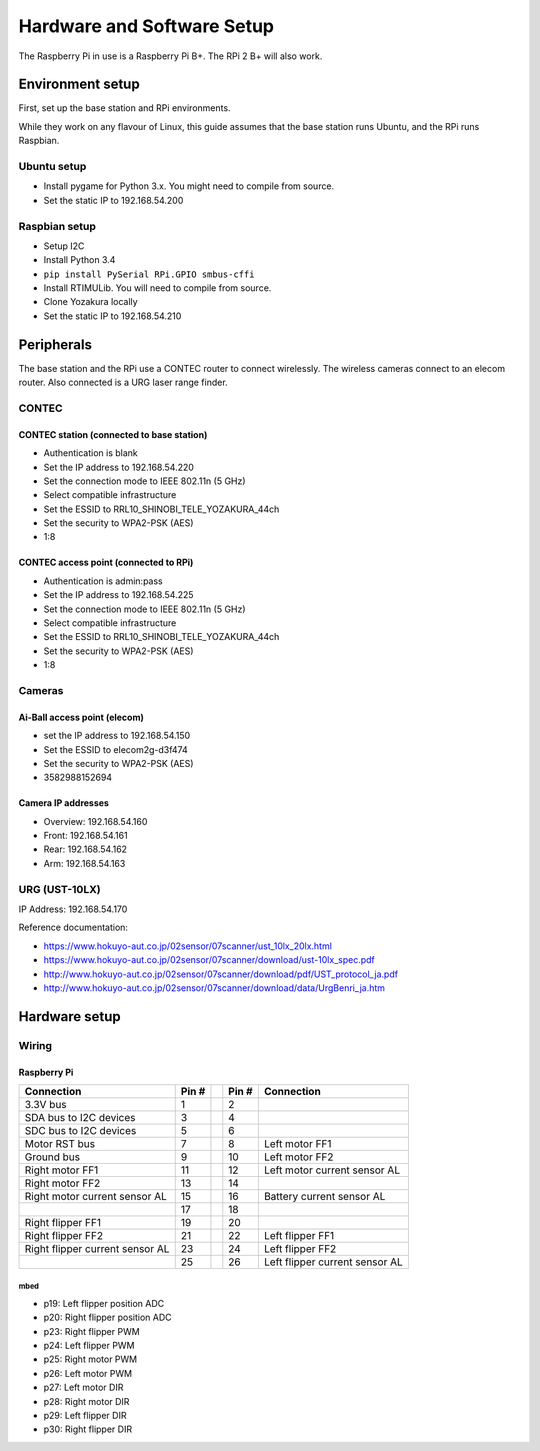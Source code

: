 Hardware and Software Setup
===========================

The Raspberry Pi in use is a Raspberry Pi B+. The RPi 2 B+ will also work.

-----------------
Environment setup
-----------------
First, set up the base station and RPi environments.

While they work on any flavour of Linux, this guide assumes that the base station runs Ubuntu, and the RPi runs Raspbian.

Ubuntu setup
------------
* Install pygame for Python 3.x. You might need to compile from source.
* Set the static IP to 192.168.54.200

Raspbian setup
--------------
* Setup I2C
* Install Python 3.4
* ``pip install PySerial RPi.GPIO smbus-cffi``
* Install RTIMULib. You will need to compile from source.
* Clone Yozakura locally
* Set the static IP to 192.168.54.210


-----------
Peripherals
-----------
The base station and the RPi use a CONTEC router to connect wirelessly. The wireless cameras connect to an elecom router. Also connected is a URG laser range finder.

CONTEC
------
~~~~~~~~~~~~~~~~~~~~~~~~~~~~~~~~~~~~~~~~~~
CONTEC station (connected to base station)
~~~~~~~~~~~~~~~~~~~~~~~~~~~~~~~~~~~~~~~~~~
* Authentication is blank
* Set the IP address to 192.168.54.220
* Set the connection mode to IEEE 802.11n (5 GHz)
* Select compatible infrastructure
* Set the ESSID to RRL10_SHINOBI_TELE_YOZAKURA_44ch
* Set the security to WPA2-PSK (AES)
* 1:8

~~~~~~~~~~~~~~~~~~~~~~~~~~~~~~~~~~~~~~
CONTEC access point (connected to RPi)
~~~~~~~~~~~~~~~~~~~~~~~~~~~~~~~~~~~~~~
* Authentication is admin:pass
* Set the IP address to 192.168.54.225
* Set the connection mode to IEEE 802.11n (5 GHz)
* Select compatible infrastructure
* Set the ESSID to RRL10_SHINOBI_TELE_YOZAKURA_44ch
* Set the security to WPA2-PSK (AES)
* 1:8

Cameras
-------
~~~~~~~~~~~~~~~~~~~~~~~~~~~~~
Ai-Ball access point (elecom)
~~~~~~~~~~~~~~~~~~~~~~~~~~~~~
* set the IP address to 192.168.54.150
* Set the ESSID to elecom2g-d3f474
* Set the security to WPA2-PSK (AES)
* 3582988152694

~~~~~~~~~~~~~~~~~~~
Camera IP addresses
~~~~~~~~~~~~~~~~~~~
* Overview: 192.168.54.160
* Front: 192.168.54.161
* Rear: 192.168.54.162
* Arm: 192.168.54.163

URG (UST-10LX)
--------------
IP Address: 192.168.54.170

Reference documentation:

* https://www.hokuyo-aut.co.jp/02sensor/07scanner/ust_10lx_20lx.html  
* https://www.hokuyo-aut.co.jp/02sensor/07scanner/download/ust-10lx_spec.pdf  
* http://www.hokuyo-aut.co.jp/02sensor/07scanner/download/pdf/UST_protocol_ja.pdf  
* http://www.hokuyo-aut.co.jp/02sensor/07scanner/download/data/UrgBenri_ja.htm  


--------------
Hardware setup
--------------
Wiring
------
~~~~~~~~~~~~
Raspberry Pi
~~~~~~~~~~~~
.. image:: _static/images/rpi_pinout.png
   :width: 600px
   :alt: RPi B+ pinout diagram

================================ ======= === ======= ================================
 Connection                       Pin #       Pin #   Connection
================================ ======= === ======= ================================
 3.3V bus                         1           2   
 SDA bus to I2C devices           3           4   
 SDC bus to I2C devices           5           6  
 Motor RST bus                    7           8       Left motor FF1 
 Ground bus                       9           10      Left motor FF2 
 Right motor FF1                  11          12      Left motor current sensor AL 
 Right motor FF2                  13          14   
 Right motor current sensor AL    15          16      Battery current sensor AL
\                                 17          18   
 Right flipper FF1                19          20  
 Right flipper FF2                21          22      Left flipper FF1 
 Right flipper current sensor AL  23          24      Left flipper FF2 
\                                 25          26      Left flipper current sensor AL 
================================ ======= === ======= ================================


mbed
~~~~
.. image:: _static/images/mbed_pinout.png
   :width: 400px
   :align: right
   :alt: mbed LPC1768 pinout diagram

* p19: Left flipper position ADC
* p20: Right flipper position ADC
* p23: Right flipper PWM
* p24: Left flipper PWM
* p25: Right motor PWM
* p26: Left motor PWM
* p27: Left motor DIR
* p28: Right motor DIR
* p29: Left flipper DIR
* p30: Right flipper DIR
